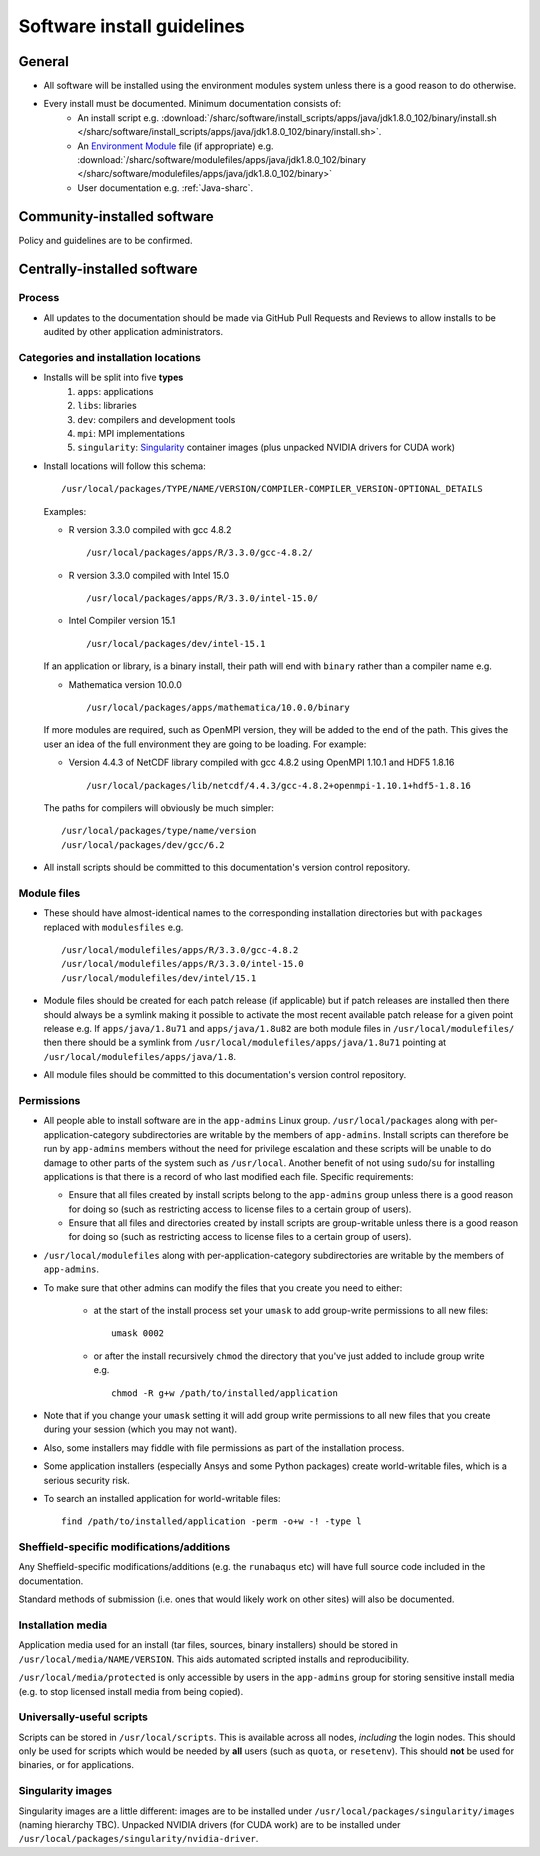 .. _sharc-software-install-guide:

Software install guidelines
===========================

General
-------

- All software will be installed using the environment modules system  
  unless there is a good reason to do otherwise.
- Every install must be documented. Minimum documentation consists of:
   - An install script 
     e.g. :download:`/sharc/software/install_scripts/apps/java/jdk1.8.0_102/binary/install.sh </sharc/software/install_scripts/apps/java/jdk1.8.0_102/binary/install.sh>`.
   - An `Environment Module <http://modules.sourceforge.net/>`__ file (if appropriate)
     e.g. :download:`/sharc/software/modulefiles/apps/java/jdk1.8.0_102/binary </sharc/software/modulefiles/apps/java/jdk1.8.0_102/binary>` 
   - User documentation e.g. :ref:`Java-sharc`.

Community-installed software
----------------------------

Policy and guidelines are to be confirmed.

Centrally-installed software
----------------------------

Process
^^^^^^^

- All updates to the documentation should be made via GitHub Pull Requests and Reviews to allow installs to be audited by other application administrators.

Categories and installation locations
^^^^^^^^^^^^^^^^^^^^^^^^^^^^^^^^^^^^^

- Installs will be split into five **types**
   #. ``apps``: applications
   #. ``libs``: libraries
   #. ``dev``: compilers and development tools
   #. ``mpi``: MPI implementations
   #. ``singularity``: `Singularity <http://singularity.lbl.gov/>`__ container images (plus unpacked NVIDIA drivers for CUDA work)

- Install locations will follow this schema: ::
 
        /usr/local/packages/TYPE/NAME/VERSION/COMPILER-COMPILER_VERSION-OPTIONAL_DETAILS
 
  Examples:

  - R version 3.3.0 compiled with gcc 4.8.2 ::

            /usr/local/packages/apps/R/3.3.0/gcc-4.8.2/

  - R version 3.3.0 compiled with Intel 15.0 ::

            /usr/local/packages/apps/R/3.3.0/intel-15.0/

  - Intel Compiler version 15.1 ::

            /usr/local/packages/dev/intel-15.1
     
  If an application or library, is a binary install, their path will end with ``binary`` rather than a compiler name e.g.
 
  - Mathematica version 10.0.0 ::

            /usr/local/packages/apps/mathematica/10.0.0/binary
 
  If more modules are required, such as OpenMPI version, they will be added to the end of the path. 
  This gives the user an idea of the full environment they are going to be loading. For example:
 
  - Version 4.4.3 of NetCDF library compiled with gcc 4.8.2 using OpenMPI 1.10.1 and HDF5 1.8.16 ::

            /usr/local/packages/lib/netcdf/4.4.3/gcc-4.8.2+openmpi-1.10.1+hdf5-1.8.16
 
  The paths for compilers will obviously be much simpler: ::
 
            /usr/local/packages/type/name/version
            /usr/local/packages/dev/gcc/6.2

- All install scripts should be committed to this documentation's version control repository.

Module files
^^^^^^^^^^^^

- These should have almost-identical names to the corresponding installation directories but with ``packages`` replaced with ``modulesfiles`` e.g. ::

        /usr/local/modulefiles/apps/R/3.3.0/gcc-4.8.2
        /usr/local/modulefiles/apps/R/3.3.0/intel-15.0
        /usr/local/modulefiles/dev/intel/15.1

- Module files should be created for each patch release (if applicable) but 
  if patch releases are installed then there should always be a symlink 
  making it possible to activate the most recent available patch release for a given point release e.g.
  If ``apps/java/1.8u71`` and ``apps/java/1.8u82`` are both module files in ``/usr/local/modulefiles/`` then 
  there should be a symlink from ``/usr/local/modulefiles/apps/java/1.8u71`` pointing at ``/usr/local/modulefiles/apps/java/1.8``.
- All module files should be committed to this documentation's version control repository.

Permissions
^^^^^^^^^^^

- All people able to install software are in the ``app-admins`` Linux group.  
  ``/usr/local/packages`` along with per-application-category subdirectories are writable by the members of ``app-admins``.  
  Install scripts can therefore be run by ``app-admins`` members without the need for privilege escalation and 
  these scripts will be unable to do damage to other parts of the system such as ``/usr/local``.  
  Another benefit of not using ``sudo``/``su`` for installing applications is that 
  there is a record of who last modified each file.  
  Specific requirements:

  - Ensure that all files created by install scripts belong to the ``app-admins`` group unless there is a good reason for doing so (such as restricting access to license files to a certain group of users).
  - Ensure that all files and directories created by install scripts are group-writable unless there is a good reason for doing so (such as restricting access to license files to a certain group of users).

- ``/usr/local/modulefiles`` along with per-application-category subdirectories are writable by the members of ``app-admins``.  

-  To make sure that other admins can modify the files that you create you need to either:

    - at the start of the install process set your ``umask`` to add group-write permissions to all new files: ::
      
            umask 0002

    - or after the install recursively ``chmod`` the directory that you've just added to include group write  e.g. ::
  
            chmod -R g+w /path/to/installed/application

- Note that if you change your ``umask`` setting it will add group write permissions to all new files that you create during your session (which you may not want).  
- Also, some installers may fiddle with file permissions as part of the installation process.
- Some application installers (especially Ansys and some Python packages) create world-writable files, which is a serious security risk.  
- To search an installed application for world-writable files: ::

        find /path/to/installed/application -perm -o+w -! -type l

Sheffield-specific modifications/additions
^^^^^^^^^^^^^^^^^^^^^^^^^^^^^^^^^^^^^^^^^^

Any Sheffield-specific modifications/additions (e.g. the ``runabaqus`` etc) 
will have full source code included in the documentation. 

Standard methods of submission (i.e. ones that would likely work on other sites) will also be documented.

Installation media
^^^^^^^^^^^^^^^^^^

Application media used for an install (tar files, sources, binary installers) should be stored in ``/usr/local/media/NAME/VERSION``.  
This aids automated scripted installs and reproducibility.  

``/usr/local/media/protected`` is only accessible by users in the ``app-admins`` group for storing sensitive install media (e.g. to stop licensed install media from being copied).

Universally-useful scripts
^^^^^^^^^^^^^^^^^^^^^^^^^^

Scripts can be stored in ``/usr/local/scripts``.  This is available across all nodes, *including* the login nodes.  
This should only be used for scripts which would be needed by **all** users 
(such as ``quota``, or ``resetenv``).  
This should **not** be used for binaries, or for applications.

Singularity images
^^^^^^^^^^^^^^^^^^

Singularity images are a little different: 
images are to be installed under ``/usr/local/packages/singularity/images`` (naming hierarchy TBC).
Unpacked NVIDIA drivers (for CUDA work) are to be installed under ``/usr/local/packages/singularity/nvidia-driver``.
